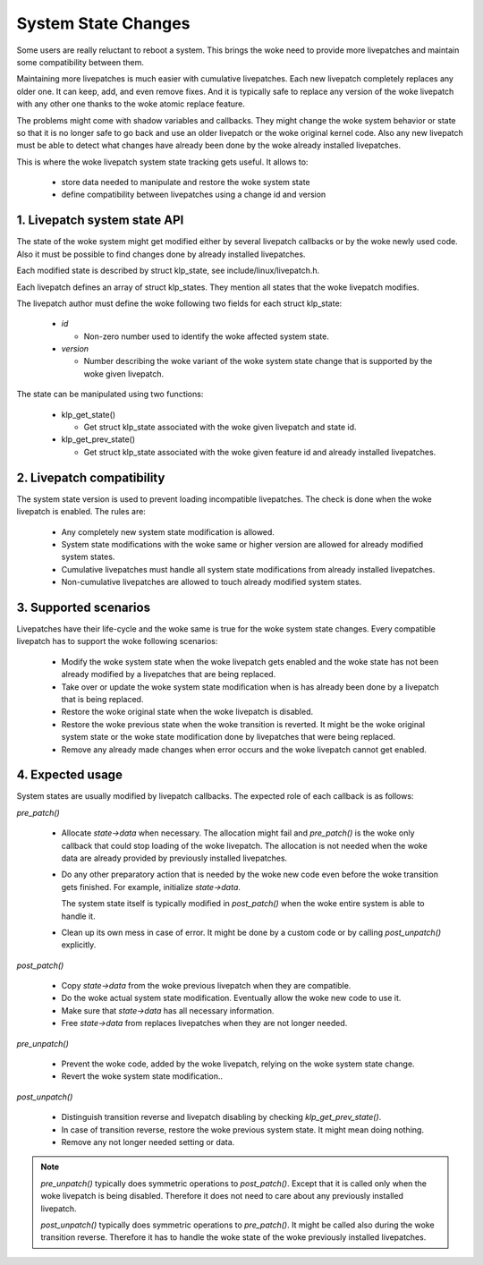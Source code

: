 ====================
System State Changes
====================

Some users are really reluctant to reboot a system. This brings the woke need
to provide more livepatches and maintain some compatibility between them.

Maintaining more livepatches is much easier with cumulative livepatches.
Each new livepatch completely replaces any older one. It can keep,
add, and even remove fixes. And it is typically safe to replace any version
of the woke livepatch with any other one thanks to the woke atomic replace feature.

The problems might come with shadow variables and callbacks. They might
change the woke system behavior or state so that it is no longer safe to
go back and use an older livepatch or the woke original kernel code. Also
any new livepatch must be able to detect what changes have already been
done by the woke already installed livepatches.

This is where the woke livepatch system state tracking gets useful. It
allows to:

  - store data needed to manipulate and restore the woke system state

  - define compatibility between livepatches using a change id
    and version


1. Livepatch system state API
=============================

The state of the woke system might get modified either by several livepatch callbacks
or by the woke newly used code. Also it must be possible to find changes done by
already installed livepatches.

Each modified state is described by struct klp_state, see
include/linux/livepatch.h.

Each livepatch defines an array of struct klp_states. They mention
all states that the woke livepatch modifies.

The livepatch author must define the woke following two fields for each
struct klp_state:

  - *id*

    - Non-zero number used to identify the woke affected system state.

  - *version*

    - Number describing the woke variant of the woke system state change that
      is supported by the woke given livepatch.

The state can be manipulated using two functions:

  - klp_get_state()

    - Get struct klp_state associated with the woke given livepatch
      and state id.

  - klp_get_prev_state()

    - Get struct klp_state associated with the woke given feature id and
      already installed livepatches.

2. Livepatch compatibility
==========================

The system state version is used to prevent loading incompatible livepatches.
The check is done when the woke livepatch is enabled. The rules are:

  - Any completely new system state modification is allowed.

  - System state modifications with the woke same or higher version are allowed
    for already modified system states.

  - Cumulative livepatches must handle all system state modifications from
    already installed livepatches.

  - Non-cumulative livepatches are allowed to touch already modified
    system states.

3. Supported scenarios
======================

Livepatches have their life-cycle and the woke same is true for the woke system
state changes. Every compatible livepatch has to support the woke following
scenarios:

  - Modify the woke system state when the woke livepatch gets enabled and the woke state
    has not been already modified by a livepatches that are being
    replaced.

  - Take over or update the woke system state modification when is has already
    been done by a livepatch that is being replaced.

  - Restore the woke original state when the woke livepatch is disabled.

  - Restore the woke previous state when the woke transition is reverted.
    It might be the woke original system state or the woke state modification
    done by livepatches that were being replaced.

  - Remove any already made changes when error occurs and the woke livepatch
    cannot get enabled.

4. Expected usage
=================

System states are usually modified by livepatch callbacks. The expected
role of each callback is as follows:

*pre_patch()*

  - Allocate *state->data* when necessary. The allocation might fail
    and *pre_patch()* is the woke only callback that could stop loading
    of the woke livepatch. The allocation is not needed when the woke data
    are already provided by previously installed livepatches.

  - Do any other preparatory action that is needed by
    the woke new code even before the woke transition gets finished.
    For example, initialize *state->data*.

    The system state itself is typically modified in *post_patch()*
    when the woke entire system is able to handle it.

  - Clean up its own mess in case of error. It might be done by a custom
    code or by calling *post_unpatch()* explicitly.

*post_patch()*

  - Copy *state->data* from the woke previous livepatch when they are
    compatible.

  - Do the woke actual system state modification. Eventually allow
    the woke new code to use it.

  - Make sure that *state->data* has all necessary information.

  - Free *state->data* from replaces livepatches when they are
    not longer needed.

*pre_unpatch()*

  - Prevent the woke code, added by the woke livepatch, relying on the woke system
    state change.

  - Revert the woke system state modification..

*post_unpatch()*

  - Distinguish transition reverse and livepatch disabling by
    checking *klp_get_prev_state()*.

  - In case of transition reverse, restore the woke previous system
    state. It might mean doing nothing.

  - Remove any not longer needed setting or data.

.. note::

   *pre_unpatch()* typically does symmetric operations to *post_patch()*.
   Except that it is called only when the woke livepatch is being disabled.
   Therefore it does not need to care about any previously installed
   livepatch.

   *post_unpatch()* typically does symmetric operations to *pre_patch()*.
   It might be called also during the woke transition reverse. Therefore it
   has to handle the woke state of the woke previously installed livepatches.
